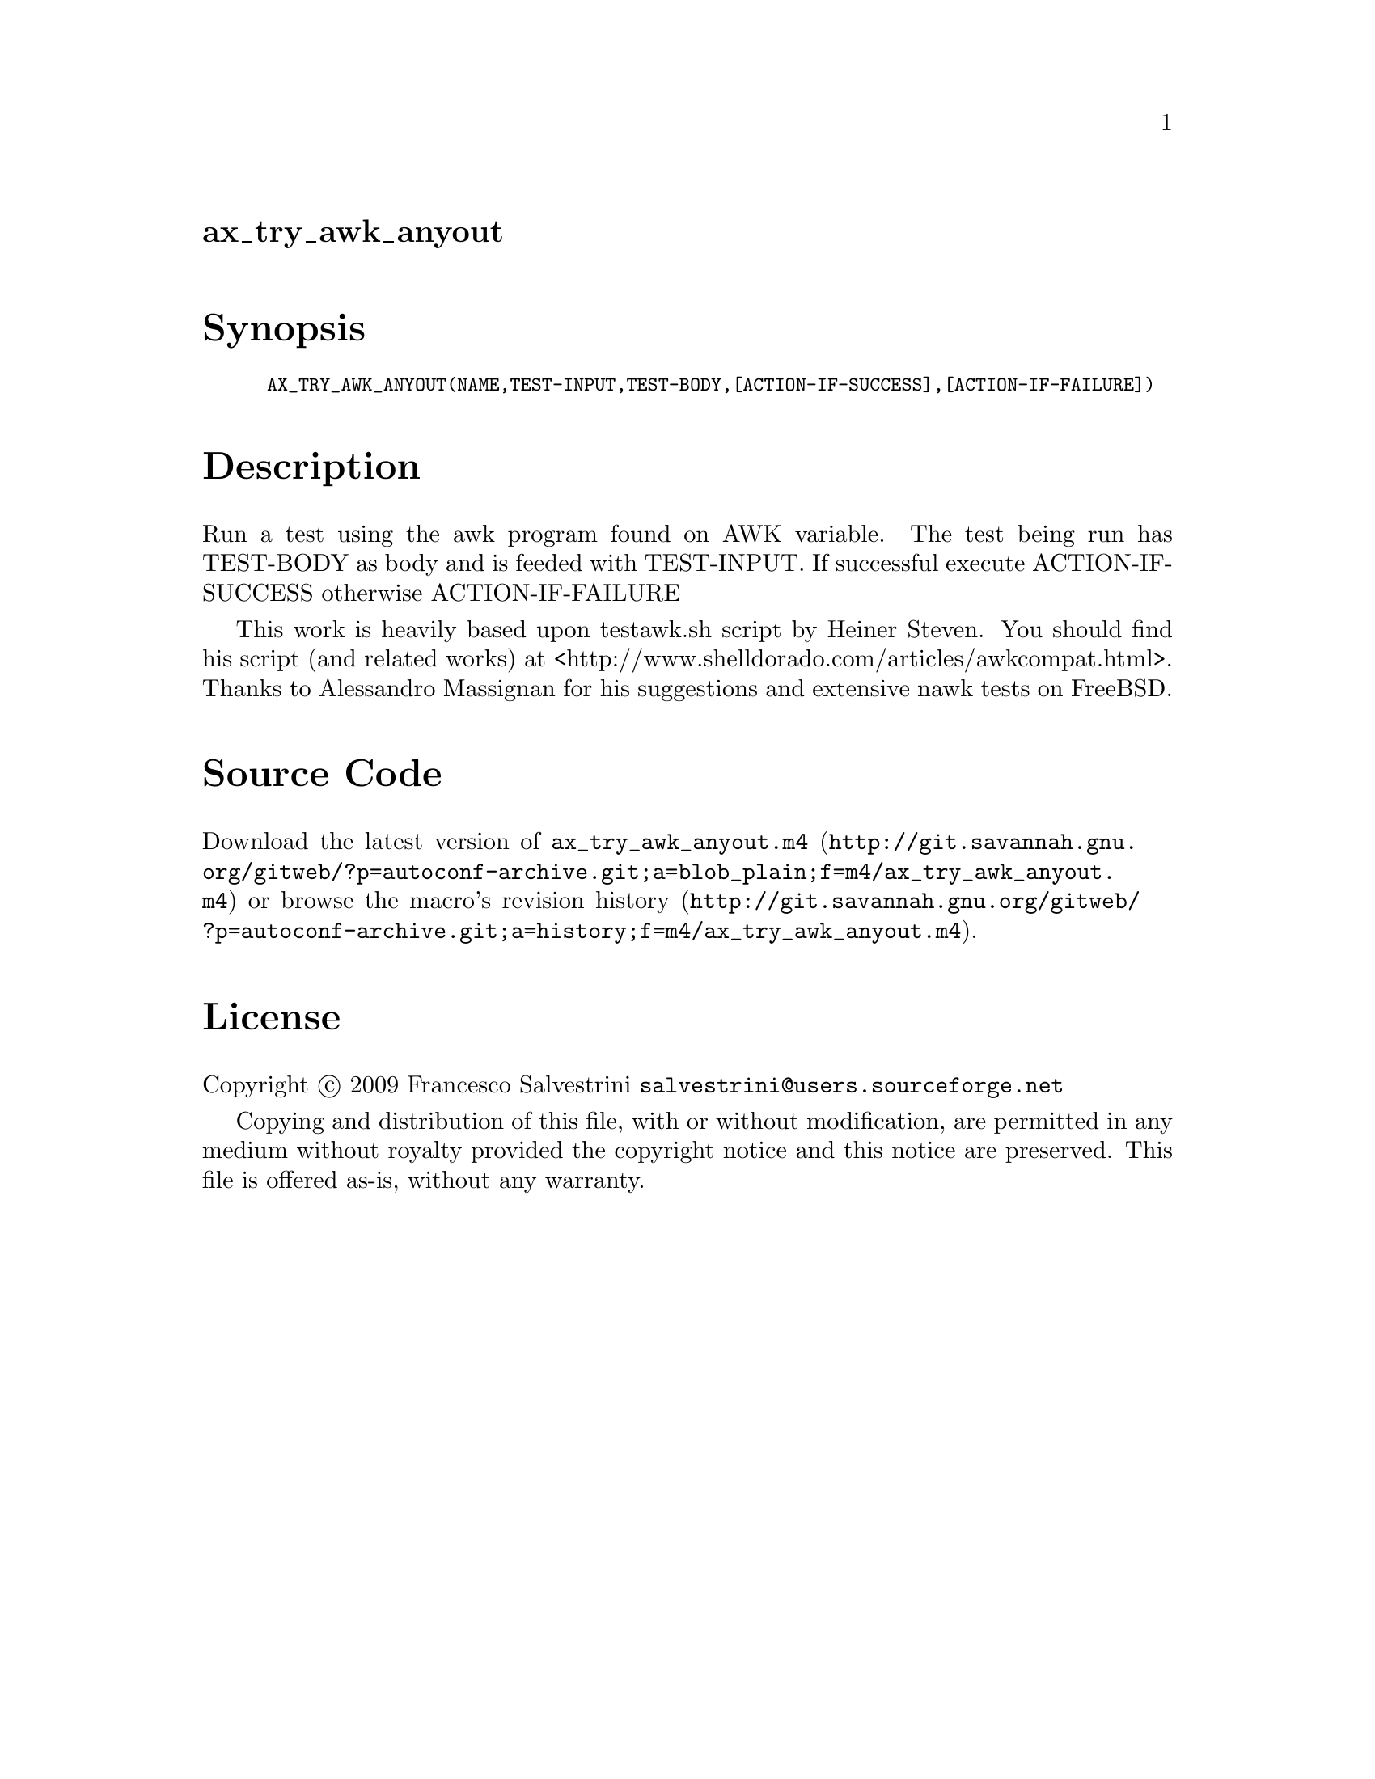 @node ax_try_awk_anyout
@unnumberedsec ax_try_awk_anyout

@majorheading Synopsis

@smallexample
AX_TRY_AWK_ANYOUT(NAME,TEST-INPUT,TEST-BODY,[ACTION-IF-SUCCESS],[ACTION-IF-FAILURE])
@end smallexample

@majorheading Description

Run a test using the awk program found on AWK variable. The test being
run has TEST-BODY as body and is feeded with TEST-INPUT. If successful
execute ACTION-IF-SUCCESS otherwise ACTION-IF-FAILURE

This work is heavily based upon testawk.sh script by Heiner Steven. You
should find his script (and related works) at
<http://www.shelldorado.com/articles/awkcompat.html>. Thanks to
Alessandro Massignan for his suggestions and extensive nawk tests on
FreeBSD.

@majorheading Source Code

Download the
@uref{http://git.savannah.gnu.org/gitweb/?p=autoconf-archive.git;a=blob_plain;f=m4/ax_try_awk_anyout.m4,latest
version of @file{ax_try_awk_anyout.m4}} or browse
@uref{http://git.savannah.gnu.org/gitweb/?p=autoconf-archive.git;a=history;f=m4/ax_try_awk_anyout.m4,the
macro's revision history}.

@majorheading License

@w{Copyright @copyright{} 2009 Francesco Salvestrini @email{salvestrini@@users.sourceforge.net}}

Copying and distribution of this file, with or without modification, are
permitted in any medium without royalty provided the copyright notice
and this notice are preserved. This file is offered as-is, without any
warranty.
